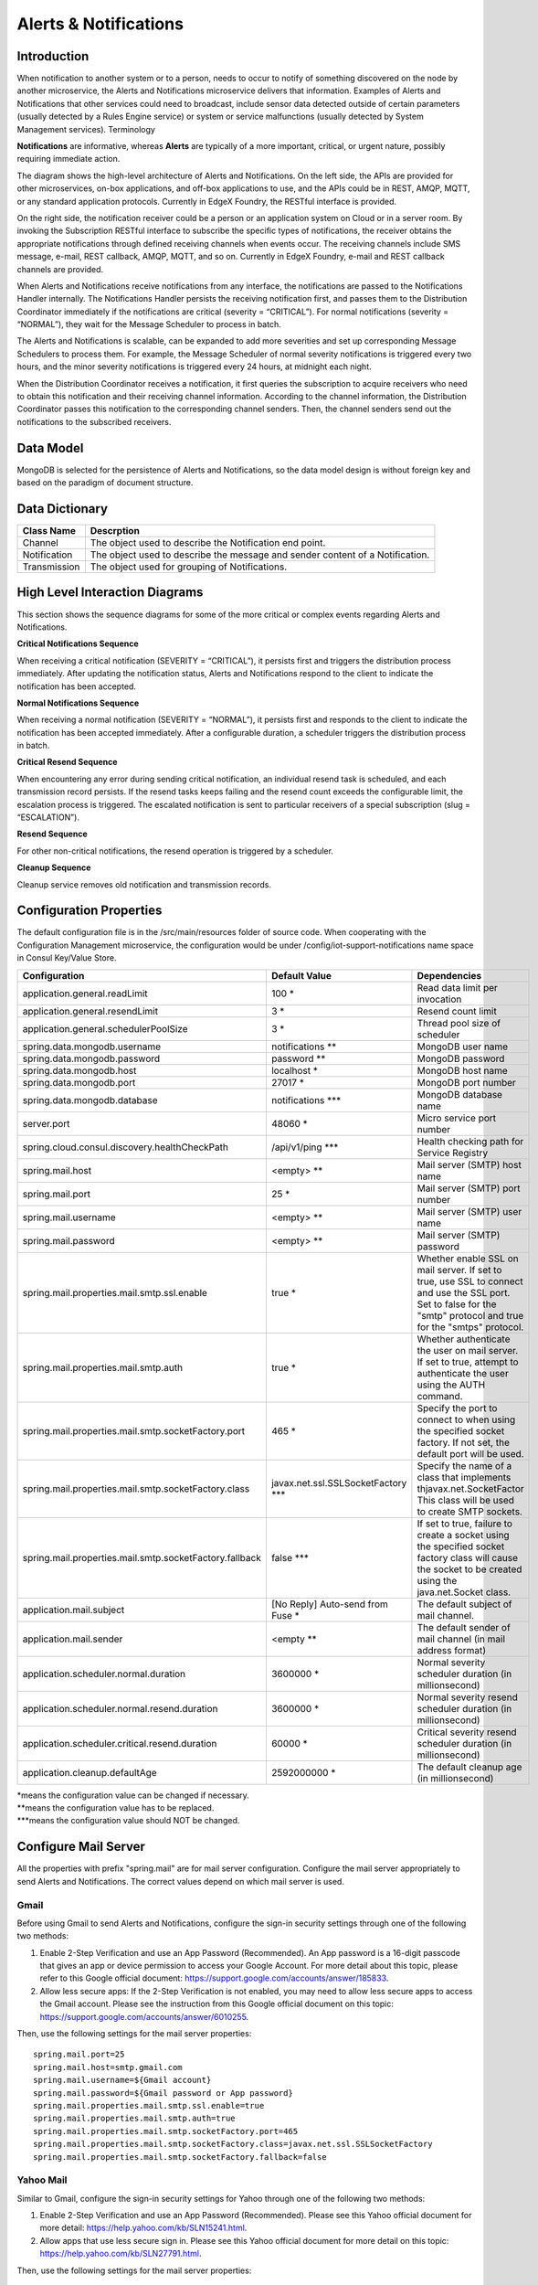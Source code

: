 ######################
Alerts & Notifications
######################

.. image:: EdgeX_SupportingServicesAlertsNotifications.png

============
Introduction
============

When notification to another system or to a person, needs to occur to notify of something discovered on the node by another microservice, the Alerts and Notifications microservice delivers that information. Examples of Alerts and Notifications that other services could need to broadcast, include sensor data detected outside of certain parameters (usually detected by a Rules Engine service) or system or service malfunctions (usually detected by System Management services).
Terminology

**Notifications** are informative, whereas **Alerts** are typically of a more important, critical, or urgent nature, possibly requiring immediate action.

.. image:: EdgeX_SupportingServicesAlertsArchitecture.png

The diagram shows the high-level architecture of Alerts and Notifications. On the left side, the APIs are provided for other microservices, on-box applications, and off-box applications to use, and the APIs could be in REST, AMQP, MQTT, or any standard application protocols. Currently in EdgeX Foundry, the RESTful interface is provided.

On the right side, the notification receiver could be a person or an application system on Cloud or in a server room. By invoking the Subscription RESTful interface to subscribe the specific types of notifications, the receiver obtains the appropriate notifications through defined receiving channels when events occur. The receiving channels include SMS message, e-mail, REST callback, AMQP, MQTT, and so on.  Currently in EdgeX Foundry, e-mail and REST callback channels are provided.

When Alerts and Notifications receive notifications from any interface, the notifications are passed to the Notifications Handler internally. The Notifications Handler persists the receiving notification first, and passes them to the Distribution Coordinator immediately if the notifications are critical (severity = “CRITICAL”).  For normal notifications (severity = “NORMAL”), they wait for the Message Scheduler to process in batch. 

The Alerts and Notifications is scalable, can be expanded to add more severities and set up corresponding Message Schedulers to process them. For example, the Message Scheduler of normal severity notifications is triggered every two hours, and the minor severity notifications is triggered every 24 hours, at midnight each night.

When the Distribution Coordinator receives a notification, it first queries the subscription to acquire receivers who need to obtain this notification and their receiving channel information. According to the channel information, the Distribution Coordinator passes this notification to the corresponding channel senders.  Then, the channel senders send out the notifications to the subscribed receivers.

==========
Data Model
==========

MongoDB is selected for the persistence of Alerts and Notifications, so the data model design is without foreign key and based on the paradigm of document structure.

.. image:: EdgeX_SupportingServicesDataModel.png

===============
Data Dictionary
===============

+---------------------+--------------------------------------------------------------------------------------------+
|   **Class Name**    |   **Descrption**                                                                           | 
+=====================+============================================================================================+
| Channel             | The object used to describe the Notification end point.                                    | 
+---------------------+--------------------------------------------------------------------------------------------+
| Notification        | The object used to describe the message and sender content of a Notification.              | 
+---------------------+--------------------------------------------------------------------------------------------+
| Transmission        | The object used for grouping of Notifications.                                             | 
+---------------------+--------------------------------------------------------------------------------------------+

===============================
High Level Interaction Diagrams
===============================

This section shows the sequence diagrams for some of the more critical or complex events regarding Alerts and Notifications.

**Critical Notifications Sequence**

When receiving a critical notification (SEVERITY = “CRITICAL”), it persists first and triggers the distribution process immediately. After updating the notification status, Alerts and Notifications respond to the client to indicate the notification has been accepted.

.. image:: EdgeX_SupportingServicesCriticalNotifications.png

**Normal Notifications Sequence**

When receiving a normal notification (SEVERITY = “NORMAL”), it persists first and responds to the client to indicate the notification has been accepted immediately. After a configurable duration, a scheduler triggers the distribution process in batch.

.. image:: EdgeX_SupportingServicesNormalNotifications.png

**Critical Resend Sequence**

When encountering any error during sending critical notification, an individual resend task is scheduled, and each transmission record persists. If the resend tasks keeps failing and the resend count exceeds the configurable limit, the escalation process is triggered. The escalated notification is sent to particular receivers of a special subscription (slug = “ESCALATION”). 

.. image:: EdgeX_SupportingServicesCriticalResend.png 

**Resend Sequence**

For other non-critical notifications, the resend operation is triggered by a scheduler.

.. image:: EdgeX_SupportingServicesResend.png 

**Cleanup Sequence**

Cleanup service removes old notification and transmission records.

.. image:: EdgeX_SupportingServicesCleanup.png

========================
Configuration Properties
========================

The default configuration file is in the  /src/main/resources folder of source code. When cooperating with the Configuration Management microservice, the configuration would be under /config/iot-support-notifications name space in Consul Key/Value Store.

+---------------------------------------------------------+-------------------------------------+---------------------------------------------------------------------------+
|   **Configuration**                                     |   **Default Value**                 |  **Dependencies**                                                         |
+=========================================================+=====================================+===========================================================================+
| application.general.readLimit                           | 100                             \*  | Read data limit per invocation                                            |
+---------------------------------------------------------+-------------------------------------+---------------------------------------------------------------------------+
| application.general.resendLimit                         | 3                               \*  | Resend count limit                                                        |
+---------------------------------------------------------+-------------------------------------+---------------------------------------------------------------------------+
| application.general.schedulerPoolSize                   | 3                               \*  | Thread pool size of scheduler                                             |
+---------------------------------------------------------+-------------------------------------+---------------------------------------------------------------------------+
| spring.data.mongodb.username                            | notifications                  \**  | MongoDB user name                                                         |  
+---------------------------------------------------------+-------------------------------------+---------------------------------------------------------------------------+
| spring.data.mongodb.password                            | password                       \**  | MongoDB password                                                          | 
+---------------------------------------------------------+-------------------------------------+---------------------------------------------------------------------------+
| spring.data.mongodb.host                                | localhost                       \*  | MongoDB host name                                                         |  
+---------------------------------------------------------+-------------------------------------+---------------------------------------------------------------------------+
| spring.data.mongodb.port                                | 27017                           \*  | MongoDB port number                                                       | 
+---------------------------------------------------------+-------------------------------------+---------------------------------------------------------------------------+
| spring.data.mongodb.database                            | notifications                 \***  | MongoDB database name                                                     |
+---------------------------------------------------------+-------------------------------------+---------------------------------------------------------------------------+
| server.port                                             | 48060                           \*  | Micro service port number                                                 |  
+---------------------------------------------------------+-------------------------------------+---------------------------------------------------------------------------+
| spring.cloud.consul.discovery.healthCheckPath           | /api/v1/ping                  \***  | Health checking path for Service Registry                                 |
+---------------------------------------------------------+-------------------------------------+---------------------------------------------------------------------------+
| spring.mail.host                                        | <empty>                        \**  | Mail server (SMTP) host name                                              |
+---------------------------------------------------------+-------------------------------------+---------------------------------------------------------------------------+
| spring.mail.port                                        | 25                              \*  | Mail server (SMTP) port number                                            |
+---------------------------------------------------------+-------------------------------------+---------------------------------------------------------------------------+
| spring.mail.username                                    | <empty>                        \**  | Mail server (SMTP) user name                                              |
+---------------------------------------------------------+-------------------------------------+---------------------------------------------------------------------------+
| spring.mail.password                                    | <empty>                        \**  | Mail server (SMTP) password                                               |
+---------------------------------------------------------+-------------------------------------+---------------------------------------------------------------------------+
| spring.mail.properties.mail.smtp.ssl.enable             | true                            \*  | Whether enable SSL on mail server. If set to true, use SSL to connect     | 
|						          |	         	                | and use the SSL port. Set to false for the "smtp" protocol and true for   |
|                                                         |                                     | the "smtps" protocol.                                                     |
+---------------------------------------------------------+-------------------------------------+---------------------------------------------------------------------------+
| spring.mail.properties.mail.smtp.auth                   | true                            \*  | Whether authenticate the user on mail server. If set to true, attempt to  |
|                                                         |                                     | authenticate the user using the AUTH command.                             |
+---------------------------------------------------------+-------------------------------------+---------------------------------------------------------------------------+
| spring.mail.properties.mail.smtp.socketFactory.port     | 465                             \*  | Specify the port to connect to when using the specified socket factory.   |
|                                                         |                                     | If not set, the default port will be used.                                |
+---------------------------------------------------------+-------------------------------------+---------------------------------------------------------------------------+
| spring.mail.properties.mail.smtp.socketFactory.class    | javax.net.ssl.SSLSocketFactory \*** | Specify the name of a class that implements thjavax.net.SocketFactor      |
|                                                         |                                     | This class will be used to create SMTP sockets.                           |		   
+---------------------------------------------------------+-------------------------------------+---------------------------------------------------------------------------+
| spring.mail.properties.mail.smtp.socketFactory.fallback | false                         \***  | If set to true, failure to create a socket using the specified socket     | 
|                                                         |                                     | factory class will cause the socket to be created using the               |
|                                                         |                                     | java.net.Socket class.                                                    | 
+---------------------------------------------------------+-------------------------------------+---------------------------------------------------------------------------+
| application.mail.subject                                | [No Reply] Auto-send from Fuse  \*  | The default subject of mail channel.                                      |
|                                                         |                                     |                                                                           |
+---------------------------------------------------------+-------------------------------------+---------------------------------------------------------------------------+
| application.mail.sender                                 | <empty                         \**  | The default sender of mail channel (in mail address format)               |
+---------------------------------------------------------+-------------------------------------+---------------------------------------------------------------------------+
| application.scheduler.normal.duration                   | 3600000                         \*  | Normal severity scheduler duration (in millionsecond)                     |
+---------------------------------------------------------+-------------------------------------+---------------------------------------------------------------------------+
| application.scheduler.normal.resend.duration            | 3600000                         \*  | Normal severity resend scheduler duration (in millionsecond)              |
+---------------------------------------------------------+-------------------------------------+---------------------------------------------------------------------------+
| application.scheduler.critical.resend.duration          | 60000                           \*  | Critical severity resend scheduler duration (in millionsecond)            |
+---------------------------------------------------------+-------------------------------------+---------------------------------------------------------------------------+
| application.cleanup.defaultAge                          | 2592000000                      \*  | The default cleanup age (in millionsecond)                                |
+---------------------------------------------------------+-------------------------------------+---------------------------------------------------------------------------+

| \*means the configuration value can be changed if necessary.
| \**means the configuration value has to be replaced.
| \***means the configuration value should NOT be changed.

=====================
Configure Mail Server
=====================

All the properties with prefix "spring.mail" are for mail server configuration. Configure the mail server appropriately to send Alerts and Notifications. The correct values depend on which mail server is used. 

-----
Gmail
-----

Before using Gmail to send Alerts and Notifications, configure the sign-in security settings through one of the following two methods:

1. Enable 2-Step Verification and use an App Password (Recommended).  An App password is a 16-digit passcode that gives an app or device permission to access your Google Account. For more detail about this topic, please refer to this Google official document: https://support.google.com/accounts/answer/185833.
2. Allow less secure apps: If the 2-Step Verification is not enabled, you may need to allow less secure apps to access the Gmail account.  Please see the instruction from this Google official document on this topic: https://support.google.com/accounts/answer/6010255.

Then, use the following settings for the mail server properties:

::

  spring.mail.port=25
  spring.mail.host=smtp.gmail.com
  spring.mail.username=${Gmail account}
  spring.mail.password=${Gmail password or App password}
  spring.mail.properties.mail.smtp.ssl.enable=true
  spring.mail.properties.mail.smtp.auth=true
  spring.mail.properties.mail.smtp.socketFactory.port=465
  spring.mail.properties.mail.smtp.socketFactory.class=javax.net.ssl.SSLSocketFactory
  spring.mail.properties.mail.smtp.socketFactory.fallback=false

----------
Yahoo Mail
----------

Similar to Gmail, configure the sign-in security settings for Yahoo through one of the following two methods:

1. Enable 2-Step Verification and use an App Password (Recommended).  Please see this Yahoo official document for more detail: https://help.yahoo.com/kb/SLN15241.html.
2. Allow apps that use less secure sign in.  Please see this Yahoo official document for more detail on this topic: https://help.yahoo.com/kb/SLN27791.html.

Then, use the following settings for the mail server properties:

::

  spring.mail.port=25
  spring.mail.host=smtp.mail.yahoo.com
  spring.mail.username=${Yahoo account}
  spring.mail.password=${Yahoo password or App password}
  spring.mail.properties.mail.smtp.ssl.enable=true
  spring.mail.properties.mail.smtp.auth=true
  spring.mail.properties.mail.smtp.socketFactory.port=465
  spring.mail.properties.mail.smtp.socketFactory.class=javax.net.ssl.SSLSocketFactory
  spring.mail.properties.mail.smtp.socketFactory.fallback=false






 














